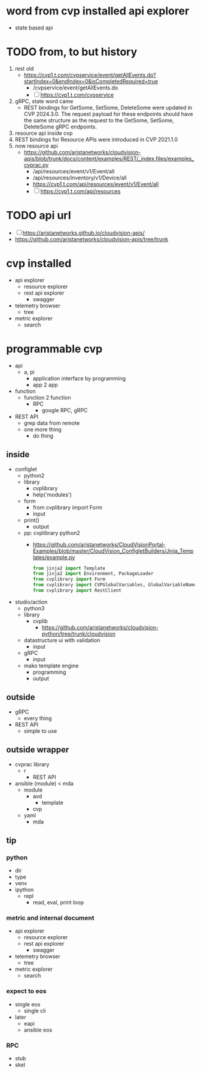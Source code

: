 * word from cvp installed api explorer

- state based api

* TODO from, to but history

1) rest old
   - https://cvp1.t.com/cvpservice/event/getAllEvents.do?startIndex=0&endIndex=0&isCompletedRequired=true
     - /cvpservice/event/getAllEvents.do
     - [ ] https://cvp1.t.com/cvpservice
2) gRPC, state word came
   - REST bindings for GetSome, SetSome, DeleteSome were updated in CVP 2024.3.0.
     The request payload for these endpoints should have the same structure as the request to the GetSome, SetSome, DeleteSome gRPC endpoints.
3) resource api inside cvp
4) REST bindings for Resource APIs were introduced in CVP 2021.1.0
5) now resource api
   - https://github.com/aristanetworks/cloudvision-apis/blob/trunk/docs/content/examples/REST/_index.files/examples_cvprac.py
     - /api/resources/event/v1/Event/all
     - /api/resources/inventory/v1/Device/all
     - https://cvp1.t.com/api/resources/event/v1/Event/all
     - [ ] https://cvp1.t.com/api/resources    

* TODO api url

- [ ] https://aristanetworks.github.io/cloudvision-apis/
- https://github.com/aristanetworks/cloudvision-apis/tree/trunk

* cvp installed

- api explorer
  - resource explorer
  - rest api explorer
    - swagger
- telemetry browser
  - tree
- metric explorer
  - search


* programmable cvp

- api
  - a, pi
    - application interface by programming
    - app 2 app
- function
  - function 2 function
    - RPC
      - google RPC, gRPC
- REST API
  - grep data from remote
  - one more thing
    - do thing

** inside

- configlet
  - python2
  - library
    - cvplibrary
    - help('modules')
  - form
    - from cvplibrary import Form
    - input
  - print()
    - output
  - pp: cvplibrary python2
    - https://github.com/aristanetworks/CloudVisionPortal-Examples/blob/master/CloudVision_ConfigletBuilders/Jinja_Templates/example.py
    #+begin_src python
    from jinja2 import Template
    from jinja2 import Environment, PackageLoader
    from cvplibrary import Form
    from cvplibrary import CVPGlobalVariables, GlobalVariableNames
    from cvplibrary import RestClient
    #+end_src
- studio/action
  - python3
  - library
    - cvplib
      - https://github.com/aristanetworks/cloudvision-python/tree/trunk/cloudvision
  - datastructure ui with validation
    - input
  - gRPC
    - input
  - mako template engine
    - programming
    - output
    
** outside

- gRPC
  - every thing
- REST API
  - simple to use

** outside wrapper

- cvprac library
  - r
    - REST API
- ansible (module) < mda
  - module
    - avd
      - template
    - cvp
  - yaml
    - mda

** tip

*** python

- dir
- type
- venv
- ipython
  - repl
    - read, eval, print loop

*** metric and internal document

- api explorer
  - resource explorer
  - rest api explorer
    - swagger
- telemetry browser
  - tree
- metric explorer
  - search

*** expect to eos

- single eos
  - single cli
- later
  - eapi
  - ansible eos

*** RPC

- stub
- skel

